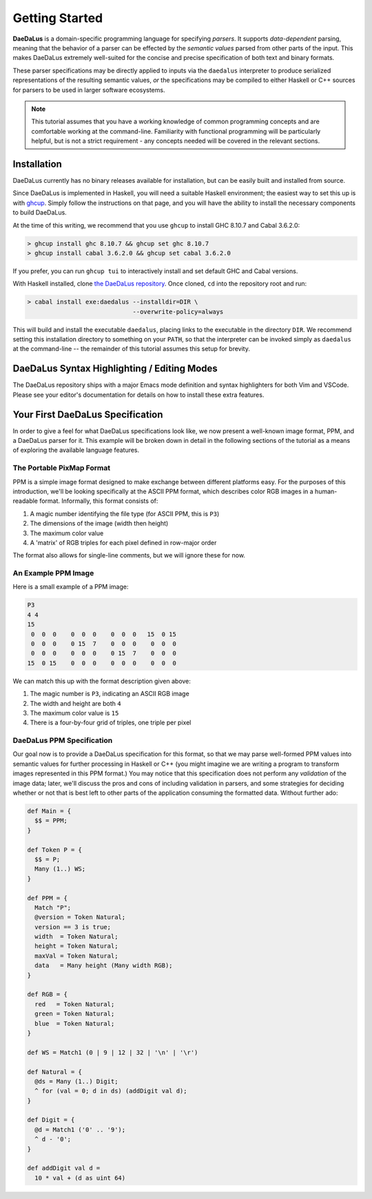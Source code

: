 Getting Started
===============

**DaeDaLus** is a domain-specific programming language for specifying
*parsers*. It supports *data-dependent* parsing, meaning that the behavior of
a parser can be effected by the *semantic values* parsed from other parts of
the input. This makes DaeDaLus extremely well-suited for the concise and
precise specification of both text and binary formats.

These parser specifications may be directly applied to inputs via the
``daedalus`` interpreter to produce serialized representations of the resulting
semantic values, *or* the specifications may be compiled to either Haskell or
C++ sources for parsers to be used in larger software ecosystems.

.. note:: This tutorial assumes that you have a working knowledge of common
          programming concepts and are comfortable working at the command-line.
          Familiarity with functional programming will be particularly helpful,
          but is not a strict requirement - any concepts needed will be covered
          in the relevant sections.

Installation
------------

DaeDaLus currently has no binary releases available for installation, but can
be easily built and installed from source.

Since DaeDaLus is implemented in Haskell, you will need a suitable Haskell
environment; the easiest way to set this up is with
`ghcup <https://www.haskell.org/ghcup/>`_. Simply follow the instructions on
that page, and you will have the ability to install the necessary components to
build DaeDaLus.

At the time of this writing, we recommend that you use ``ghcup`` to install
GHC 8.10.7 and Cabal 3.6.2.0:

.. code-block:: bash

    > ghcup install ghc 8.10.7 && ghcup set ghc 8.10.7
    > ghcup install cabal 3.6.2.0 && ghcup set cabal 3.6.2.0

If you prefer, you can run ``ghcup tui`` to interactively install and set
default GHC and Cabal versions.

With Haskell installed, clone
`the DaeDaLus repository <https://github.com/GaloisInc/daedalus>`_. Once
cloned, ``cd`` into the repository root and run:

.. code-block:: bash

    > cabal install exe:daedalus --installdir=DIR \
                                 --overwrite-policy=always

This will build and install the executable ``daedalus``, placing links to the
executable in the directory ``DIR``. We recommend setting this installation
directory to something on your ``PATH``, so that the interpreter can be invoked
simply as ``daedalus`` at the command-line -- the remainder of this tutorial
assumes this setup for brevity.

DaeDaLus Syntax Highlighting / Editing Modes
--------------------------------------------

The DaeDaLus repository ships with a major Emacs mode definition and syntax
highlighters for both Vim and VSCode. Please see your editor's documentation
for details on how to install these extra features.

Your First DaeDaLus Specification
---------------------------------

In order to give a feel for what DaeDaLus specifications look like, we now
present a well-known image format, PPM, and a DaeDaLus parser for it. This
example will be broken down in detail in the following sections of the
tutorial as a means of exploring the available language features.

The Portable PixMap Format
^^^^^^^^^^^^^^^^^^^^^^^^^^

PPM is a simple image format designed to make exchange between different
platforms easy. For the purposes of this introduction, we'll be looking
specifically at the ASCII PPM format, which describes color RGB images in a
human-readable format. Informally, this format consists of:

1. A magic number identifying the file type (for ASCII PPM, this is ``P3``)
2. The dimensions of the image (width then height)
3. The maximum color value
4. A 'matrix' of RGB triples for each pixel defined in row-major order

The format also allows for single-line comments, but we will ignore these for
now.

An Example PPM Image
^^^^^^^^^^^^^^^^^^^^

Here is a small example of a PPM image:

.. code-block::

    P3
    4 4
    15
     0  0  0    0  0  0    0  0  0   15  0 15
     0  0  0    0 15  7    0  0  0    0  0  0
     0  0  0    0  0  0    0 15  7    0  0  0
    15  0 15    0  0  0    0  0  0    0  0  0

We can match this up with the format description given above:

1. The magic number is ``P3``, indicating an ASCII RGB image
2. The width and height are both ``4``
3. The maximum color value is ``15``
4. There is a four-by-four grid of triples, one triple per pixel

DaeDaLus PPM Specification
^^^^^^^^^^^^^^^^^^^^^^^^^^

Our goal now is to provide a DaeDaLus specification for this format, so that we
may parse well-formed PPM values into semantic values for further processing in
Haskell or C++ (you might imagine we are writing a program to transform images
represented in this PPM format.) You may notice that this specification does
not perform any *validation* of the image data; later, we'll discuss the pros
and cons of including validation in parsers, and some strategies for deciding
whether or not that is best left to other parts of the application consuming
the formatted data. Without further ado:

.. code-block:: DaeDaLus

    def Main = {
      $$ = PPM;
    }

    def Token P = {
      $$ = P;
      Many (1..) WS;
    }

    def PPM = {
      Match "P";
      @version = Token Natural;
      version == 3 is true;
      width  = Token Natural;
      height = Token Natural;
      maxVal = Token Natural;
      data   = Many height (Many width RGB);
    }

    def RGB = {
      red   = Token Natural;
      green = Token Natural;
      blue  = Token Natural;
    }

    def WS = Match1 (0 | 9 | 12 | 32 | '\n' | '\r')

    def Natural = {
      @ds = Many (1..) Digit;
      ^ for (val = 0; d in ds) (addDigit val d);
    }

    def Digit = {
      @d = Match1 ('0' .. '9');
      ^ d - '0';
    }

    def addDigit val d =
      10 * val + (d as uint 64)
